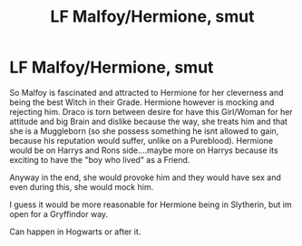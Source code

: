 #+TITLE: LF Malfoy/Hermione, smut

* LF Malfoy/Hermione, smut
:PROPERTIES:
:Author: Atomstern
:Score: 0
:DateUnix: 1530707509.0
:DateShort: 2018-Jul-04
:FlairText: Request
:END:
So Malfoy is fascinated and attracted to Hermione for her cleverness and being the best Witch in their Grade. Hermione however is mocking and rejecting him. Draco is torn between desire for have this Girl/Woman for her attitude and big Brain and dislike because the way, she treats him and that she is a Muggleborn (so she possess something he isnt allowed to gain, because his reputation would suffer, unlike on a Pureblood). Hermione would be on Harrys and Rons side....maybe more on Harrys because its exciting to have the "boy who lived" as a Friend.

Anyway in the end, she would provoke him and they would have sex and even during this, she would mock him.

I guess it would be more reasonable for Hermione being in Slytherin, but im open for a Gryffindor way.

Can happen in Hogwarts or after it.

